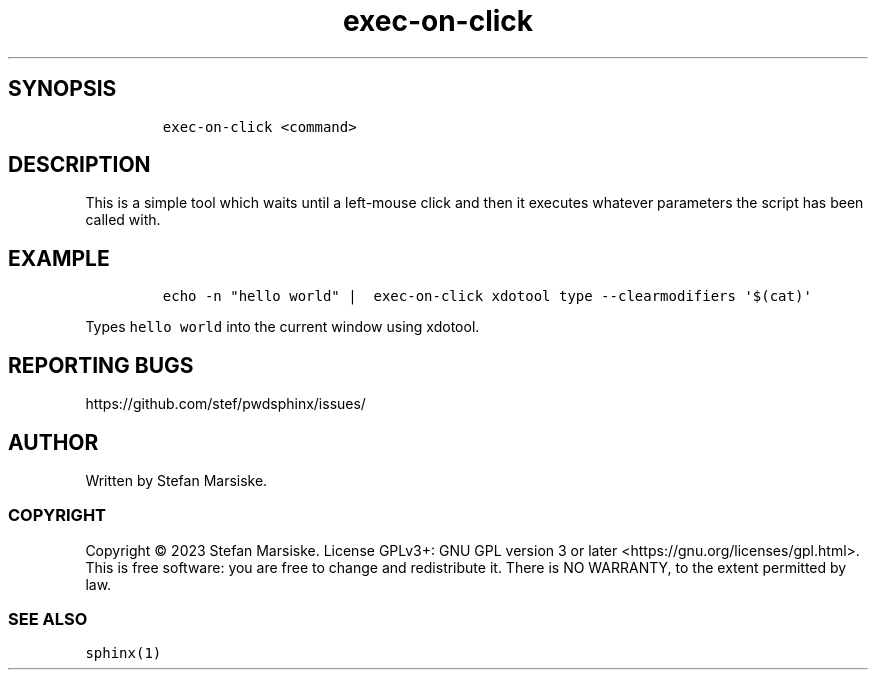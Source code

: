 .\" Automatically generated by Pandoc 2.19.2
.\"
.\" Define V font for inline verbatim, using C font in formats
.\" that render this, and otherwise B font.
.ie "\f[CB]x\f[]"x" \{\
. ftr V B
. ftr VI BI
. ftr VB B
. ftr VBI BI
.\}
.el \{\
. ftr V CR
. ftr VI CI
. ftr VB CB
. ftr VBI CBI
.\}
.TH "exec-on-click" "1" "" "" "simple tool that executes command when a left mouse-click is detected"
.hy
.SH SYNOPSIS
.IP
.nf
\f[C]
exec-on-click <command>
\f[R]
.fi
.SH DESCRIPTION
.PP
This is a simple tool which waits until a left-mouse click and then it
executes whatever parameters the script has been called with.
.SH EXAMPLE
.IP
.nf
\f[C]
echo -n \[dq]hello world\[dq] |  exec-on-click xdotool type --clearmodifiers \[aq]$(cat)\[aq]
\f[R]
.fi
.PP
Types \f[V]hello world\f[R] into the current window using xdotool.
.SH REPORTING BUGS
.PP
https://github.com/stef/pwdsphinx/issues/
.SH AUTHOR
.PP
Written by Stefan Marsiske.
.SS COPYRIGHT
.PP
Copyright \[co] 2023 Stefan Marsiske.
License GPLv3+: GNU GPL version 3 or later
<https://gnu.org/licenses/gpl.html>.
This is free software: you are free to change and redistribute it.
There is NO WARRANTY, to the extent permitted by law.
.SS SEE ALSO
.PP
\f[V]sphinx(1)\f[R]
